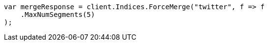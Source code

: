 // indices/update-settings.asciidoc:127

////
IMPORTANT NOTE
==============
This file is generated from method Line127 in https://github.com/elastic/elasticsearch-net/tree/master/src/Examples/Examples/Indices/UpdateSettingsPage.cs#L110-L121.
If you wish to submit a PR to change this example, please change the source method above
and run dotnet run -- asciidoc in the ExamplesGenerator project directory.
////

[source, csharp]
----
var mergeResponse = client.Indices.ForceMerge("twitter", f => f
    .MaxNumSegments(5)
);
----
